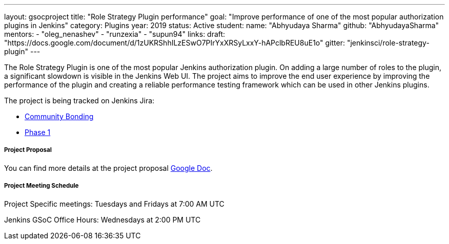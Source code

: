 ---
layout: gsocproject
title: "Role Strategy Plugin performance"
goal: "Improve performance of one of the most popular authorization plugins in Jenkins"
category: Plugins
year: 2019
status: Active
student:
  name: "Abhyudaya Sharma"
  github: "AbhyudayaSharma"
mentors:
- "oleg_nenashev"
- "runzexia"
- "supun94"
links:
  draft: "https://docs.google.com/document/d/1zUKRShhILzESwO7PIrYxXRSyLxxY-hAPclbREU8uE1o"
  gitter: "jenkinsci/role-strategy-plugin"
---

The Role Strategy Plugin is one of the most popular Jenkins authorization plugin. On adding a large number of roles to the plugin,
a significant slowdown is visible in the Jenkins Web UI. The project aims to improve the end user experience by improving the
performance of the plugin and creating a reliable performance testing framework which can be used in other Jenkins plugins.

The project is being tracked on Jenkins Jira:

* link:https://issues.jenkins-ci.org/browse/JENKINS-57415[Community Bonding]
* link:https://issues.jenkins-ci.org/browse/JENKINS-57416[Phase 1]

===== Project Proposal
You can find more details at the project proposal link:https://docs.google.com/document/d/1zUKRShhILzESwO7PIrYxXRSyLxxY-hAPclbREU8uE1o/edit[Google Doc].

===== Project Meeting Schedule
Project Specific meetings: Tuesdays and Fridays at 7:00 AM UTC

Jenkins GSoC Office Hours: Wednesdays at 2:00 PM UTC
